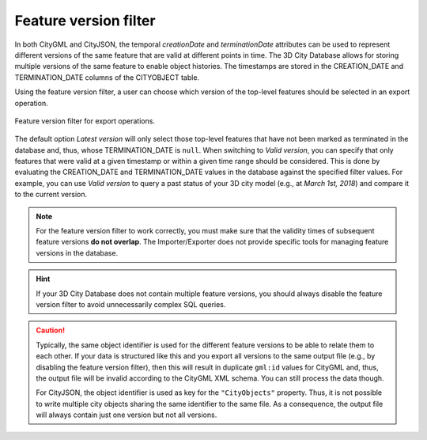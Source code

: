 .. _impexp_export_feature_version_filter:

Feature version filter
----------------------

In both CityGML and CityJSON, the temporal *creationDate* and *terminationDate*
attributes can be used to represent different versions of the same feature
that are valid at different points in time. The 3D City Database allows for
storing multiple versions of the same feature to enable object histories. The
timestamps are stored in the CREATION_DATE and TERMINATION_DATE columns of
the CITYOBJECT table.

Using the feature version filter, a user can choose which version of the
top-level features should be selected in an export operation.

.. figure:: /media/impexp_export_feature_version_filter.png
   :name: impexp_export_feature_version_filter_fig
   :align: center

   Feature version filter for export operations.

The default option *Latest version* will only select those top-level features
that have not been marked as terminated in the database and, thus, whose
TERMINATION_DATE is ``null``. When switching to *Valid version*, you can specify that only
features that were valid at a given timestamp or within a given time range should
be considered. This is done by evaluating the CREATION_DATE and TERMINATION_DATE
values in the database against the specified filter values. For example,
you can use *Valid version* to query a past status of your 3D city model
(e.g., at *March 1st, 2018*) and compare it to the current version.

.. note::
  For the feature version filter to work correctly, you must make sure that
  the validity times of subsequent feature versions **do not overlap**.
  The Importer/Exporter does not provide specific tools for managing
  feature versions in the database.

.. hint::
  If your 3D City Database does not contain multiple feature versions, you
  should always disable the feature version filter to avoid unnecessarily complex
  SQL queries.

.. caution::
  Typically, the same object identifier is used for the different feature
  versions to be able to relate them to each other. If your data is structured
  like this and you export all versions to the same output file (e.g., by
  disabling the feature version filter), then this will result in duplicate
  ``gml:id`` values for CityGML and, thus, the output file will be invalid
  according to the CityGML XML schema. You can still process the data though.

  For CityJSON, the object identifier is used as key for the ``"CityObjects"``
  property. Thus, it is not possible to write multiple city objects sharing
  the same identifier to the same file. As a consequence, the output file
  will always contain just one version but not all versions.